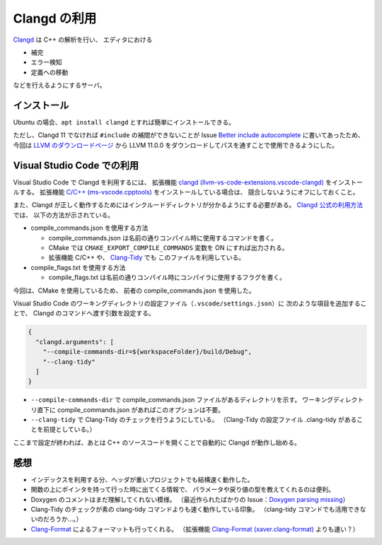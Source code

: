.. _development-cpp-clangd:

Clangd の利用
================

`Clangd <https://clangd.llvm.org/>`_ は C++ の解析を行い、
エディタにおける

- 補完
- エラー検知
- 定義への移動

などを行えるようにするサーバ。

インストール
----------------

Ubuntu の場合、``apt install clangd`` とすれば簡単にインストールできる。

ただし、Clangd 11 でなければ
``#include`` の補間ができないことが
Issue `Better include autocomplete <https://github.com/clangd/vscode-clangd/issues/46>`_
に書いてあったため、今回は
`LLVM のダウンロードページ <https://releases.llvm.org/download.html>`_
から LLVM 11.0.0 をダウンロードしてパスを通すことで使用できるようにした。

Visual Studio Code での利用
--------------------------------

Visual Studio Code で Clangd を利用するには、
拡張機能
`clangd (llvm-vs-code-extensions.vscode-clangd) <https://marketplace.visualstudio.com/items?itemName=llvm-vs-code-extensions.vscode-clangd>`_
をインストールする。
拡張機能
`C/C++ (ms-vscode.cpptools) <https://marketplace.visualstudio.com/items?itemName=ms-vscode.cpptools>`_
をインストールしている場合は、
競合しないようにオフにしておくこと。

また、Clangd が正しく動作するためにはインクルードディレクトリが分かるようにする必要がある。
`Clangd 公式の利用方法 <https://clangd.llvm.org/installation.html>`_ では、
以下の方法が示されている。

- compile\_commands.json を使用する方法

  - compile\_commands.json は名前の通りコンパイル時に使用するコマンドを書く。
  - CMake では ``CMAKE_EXPORT_COMPILE_COMMANDS`` 変数を ON にすれば出力される。
  - 拡張機能 C/C++ や、
    `Clang-Tidy <https://clang.llvm.org/extra/clang-tidy/>`_ でも
    このファイルを利用している。

- compile\_flags.txt を使用する方法

  - compile\_flags.txt は名前の通りコンパイル時にコンパイラに使用するフラグを書く。

今回は、CMake を使用しているため、
前者の compile\_commands.json を使用した。

Visual Studio Code のワーキングディレクトリの設定ファイル（``.vscode/settings.json``）に
次のような項目を追加することで、
Clangd のコマンドへ渡す引数を設定する。

.. code:: json

    {
      "clangd.arguments": [
        "--compile-commands-dir=${workspaceFolder}/build/Debug",
        "--clang-tidy"
      ]
    }

- ``--compile-commands-dir`` で compile\_commands.json ファイルがあるディレクトリを示す。
  ワーキングディレクトリ直下に compile\_commands.json があればこのオプションは不要。
- ``--clang-tidy`` で Clang-Tidy のチェックを行うようにしている。
  （Clang-Tidy の設定ファイル .clang-tidy があることを前提としている。）

ここまで設定が終われば、あとは C++ のソースコードを開くことで自動的に Clangd が動作し始める。

感想
----------

- インデックスを利用する分、ヘッダが重いプロジェクトでも結構速く動作した。
- 関数の上にポインタを持って行った時に出てくる情報で、
  パラメータや戻り値の型を教えてくれるのは便利。
- Doxygen のコメントはまだ理解してくれない模様。
  （最近作られたばかりの Issue：`Doxygen parsing missing <https://github.com/clangd/clangd/issues/529>`_）
- Clang-Tidy のチェックが素の clang-tidy コマンドよりも速く動作している印象。
  （clang-tidy コマンドでも活用できないのだろうか…。）
- `Clang-Format <https://clang.llvm.org/docs/ClangFormat.html>`_
  によるフォーマットも行ってくれる。
  （拡張機能
  `Clang-Format (xaver.clang-format) <https://marketplace.visualstudio.com/items?itemName=xaver.clang-format>`_
  よりも速い？）

